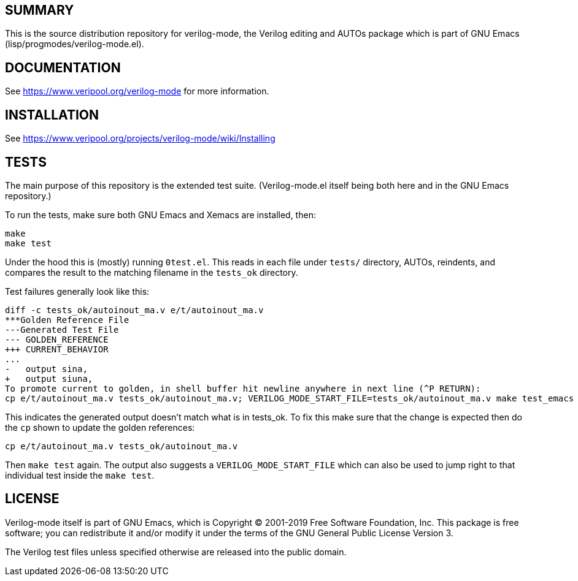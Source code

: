 == SUMMARY

This is the source distribution repository for verilog-mode, the Verilog
editing and AUTOs package which is part of GNU Emacs
(lisp/progmodes/verilog-mode.el).

== DOCUMENTATION

See https://www.veripool.org/verilog-mode for more information.

== INSTALLATION

See https://www.veripool.org/projects/verilog-mode/wiki/Installing

== TESTS

The main purpose of this repository is the extended test suite.
(Verilog-mode.el itself being both here and in the GNU Emacs repository.)

To run the tests, make sure both GNU Emacs and Xemacs are installed, then:

   make
   make test

Under the hood this is (mostly) running `0test.el`.  This reads in each
file under `tests/` directory, AUTOs, reindents, and compares the result to
the matching filename in the `tests_ok` directory.

Test failures generally look like this:

   diff -c tests_ok/autoinout_ma.v e/t/autoinout_ma.v
   ***Golden Reference File
   ---Generated Test File
   --- GOLDEN_REFERENCE
   +++ CURRENT_BEHAVIOR
   ...
   -   output sina,
   +   output siuna,
   To promote current to golden, in shell buffer hit newline anywhere in next line (^P RETURN):
   cp e/t/autoinout_ma.v tests_ok/autoinout_ma.v; VERILOG_MODE_START_FILE=tests_ok/autoinout_ma.v make test_emacs

This indicates the generated output doesn't match what is in tests_ok.  To
fix this make sure that the change is expected then do the `cp` shown to
update the golden references:

   cp e/t/autoinout_ma.v tests_ok/autoinout_ma.v

Then `make test` again.  The output also suggests a
`VERILOG_MODE_START_FILE` which can also be used to jump right to that
individual test inside the `make test`.

== LICENSE

Verilog-mode itself is part of GNU Emacs, which is Copyright (C) 2001-2019
Free Software Foundation, Inc.  This package is free software; you can
redistribute it and/or modify it under the terms of the GNU General Public
License Version 3.

The Verilog test files unless specified otherwise are released into the
public domain.
